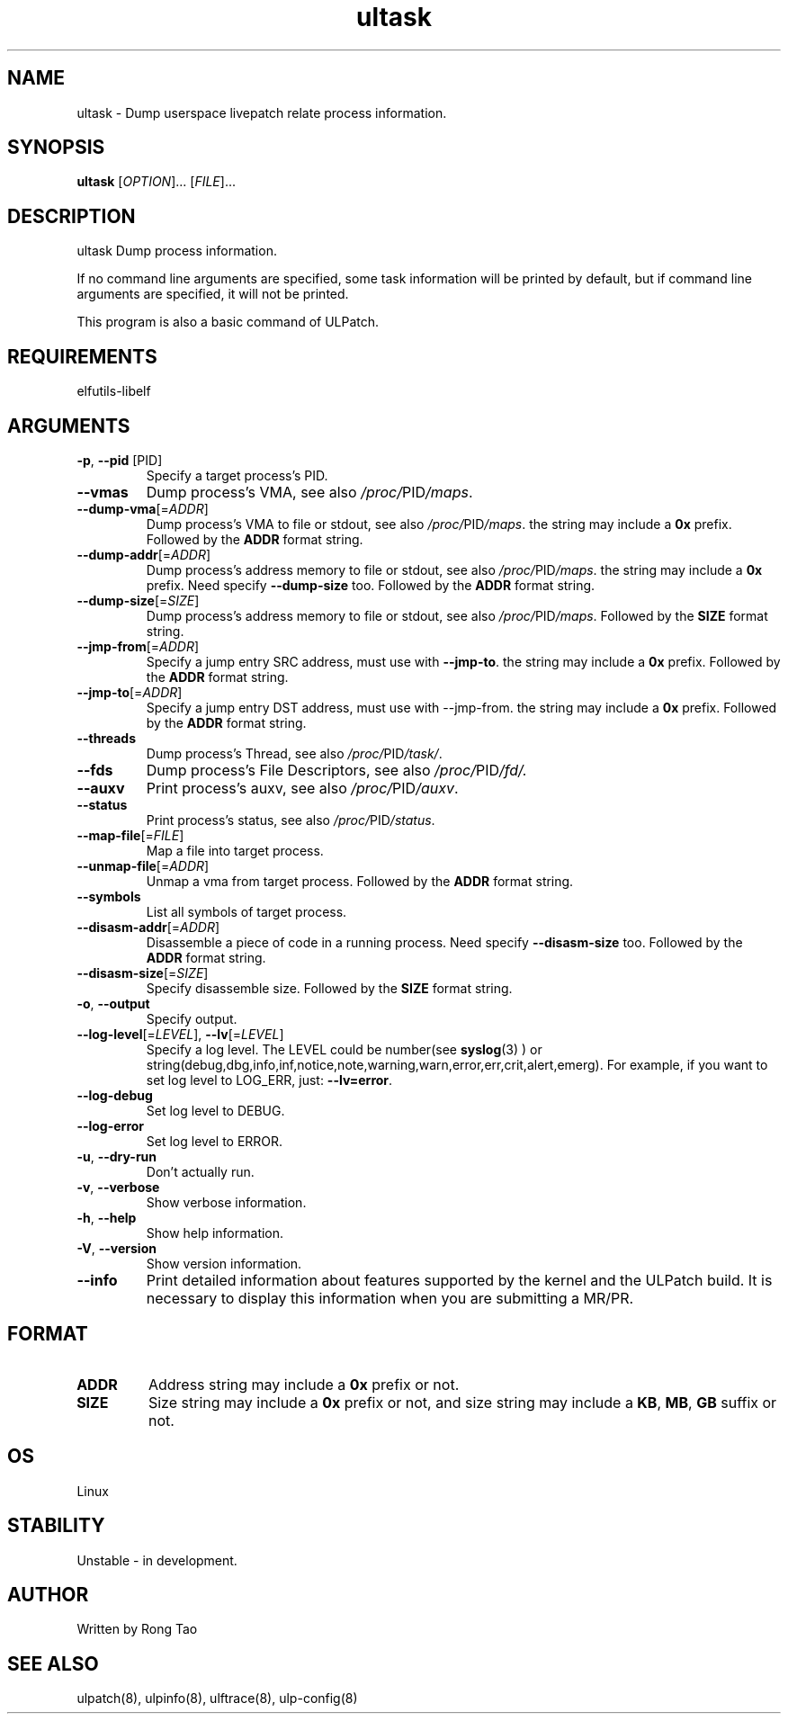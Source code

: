 .TH ultask 8  "2022-10-01" "USER COMMANDS"
.SH NAME
ultask \- Dump userspace livepatch relate process information.

.SH SYNOPSIS
.B ultask
[\fI\,OPTION\/\fR]... [\fI\,FILE\/\fR]...

.SH DESCRIPTION
.\" Add any additional description here
.PP
ultask Dump process information.

If no command line arguments are specified, some task information will be printed by default, but if command line arguments are specified, it will not be printed.

This program is also a basic command of ULPatch.

.SH REQUIREMENTS
elfutils-libelf

.SH ARGUMENTS
.TP
\fB\-p\fR, \fB\-\-pid\fR [PID]
Specify a target process's PID.
.TP
\fB\-\-vmas\fR
Dump process's VMA, see also
.IR /proc/ PID /maps .

.TP
\fB\-\-dump-vma\fR[=\fI\,ADDR\/\fR]
Dump process's VMA to file or stdout, see also
.IR /proc/ PID /maps .
the string may include a \fB0x\fR prefix. Followed by the \fBADDR\fR format string.

.TP
\fB\-\-dump-addr\fR[=\fI\,ADDR\/\fR]
Dump process's address memory to file or stdout, see also
.IR /proc/ PID /maps .
the string may include a \fB0x\fR prefix. Need specify \fB--dump-size\fR too. Followed by the \fBADDR\fR format string.

.TP
\fB\-\-dump-size\fR[=\fI\,SIZE\/\fR]
Dump process's address memory to file or stdout, see also
.IR /proc/ PID /maps .
Followed by the \fBSIZE\fR format string.

.TP
\fB\-\-jmp-from\fR[=\fI\,ADDR\/\fR]
Specify a jump entry SRC address, must use with \fB--jmp-to\fR. the string may include a \fB0x\fR prefix. Followed by the \fBADDR\fR format string.

.TP
\fB\-\-jmp-to\fR[=\fI\,ADDR\/\fR]
Specify a jump entry DST address, must use with --jmp-from. the string may include a \fB0x\fR prefix. Followed by the \fBADDR\fR format string.
.TP
\fB\-\-threads\fR
Dump process's Thread, see also
.IR /proc/ PID /task/ .

.TP
\fB\-\-fds\fR
Dump process's File Descriptors, see also
.IR /proc/ PID /fd/.

.TP
\fB\-\-auxv\fR
Print process's auxv, see also
.IR /proc/ PID /auxv .

.TP
\fB\-\-status\fR
Print process's status, see also
.IR /proc/ PID /status .

.TP
\fB\-\-map-file\fR[=\fI\,FILE\/\fR]
Map a file into target process.

.TP
\fB\-\-unmap-file\fR[=\fI\,ADDR\/\fR]
Unmap a vma from target process. Followed by the \fBADDR\fR format string.

.TP
\fB\-\-symbols\fR
List all symbols of target process.

.TP
\fB\-\-disasm-addr\fR[=\fI\,ADDR\/\fR]
Disassemble a piece of code in a running process. Need specify \fB--disasm-size\fR too. Followed by the \fBADDR\fR format string.

.TP
\fB\-\-disasm-size\fR[=\fI\,SIZE\/\fR]
Specify disassemble size. Followed by the \fBSIZE\fR format string.

.TP
\fB\-o\fR, \fB\-\-output\fR
Specify output.

.TP
\fB\-\-log-level\fR[=\fI\,LEVEL\/\fR], \fB\-\-lv\fR[=\fI\,LEVEL\/\fR]
Specify a log level. The LEVEL could be number(see
.BR syslog (3)
) or string(debug,dbg,info,inf,notice,note,warning,warn,error,err,crit,alert,emerg).
For example, if you want to set log level to LOG_ERR, just:
.BR --lv=error .

.TP
\fB\-\-log-debug\fR
Set log level to DEBUG.

.TP
\fB\-\-log-error\fR
Set log level to ERROR.

.TP
\fB\-u\fR, \fB\-\-dry-run\fR
Don't actually run.

.TP
\fB\-v\fR, \fB\-\-verbose\fR
Show verbose information.

.TP
\fB\-h\fR, \fB\-\-help\fR
Show help information.

.TP
\fB\-V\fR, \fB\-\-version\fR
Show version information.

.TP
\fB\-\-info\fR
Print detailed information about features supported by the kernel and the ULPatch build. It is necessary to display this information when you are submitting a MR/PR.

.SH FORMAT
.TP
\fBADDR\fR
Address string may include a \fB0x\fR prefix or not.
.TP
\fBSIZE\fR
Size string may include a \fB0x\fR prefix or not, and size string may include a \fBKB\fR, \fBMB\fR, \fBGB\fR suffix or not.
.SH OS
Linux

.SH STABILITY
Unstable - in development.

.SH AUTHOR
Written by Rong Tao

.SH SEE ALSO
ulpatch(8), ulpinfo(8), ulftrace(8), ulp-config(8)
